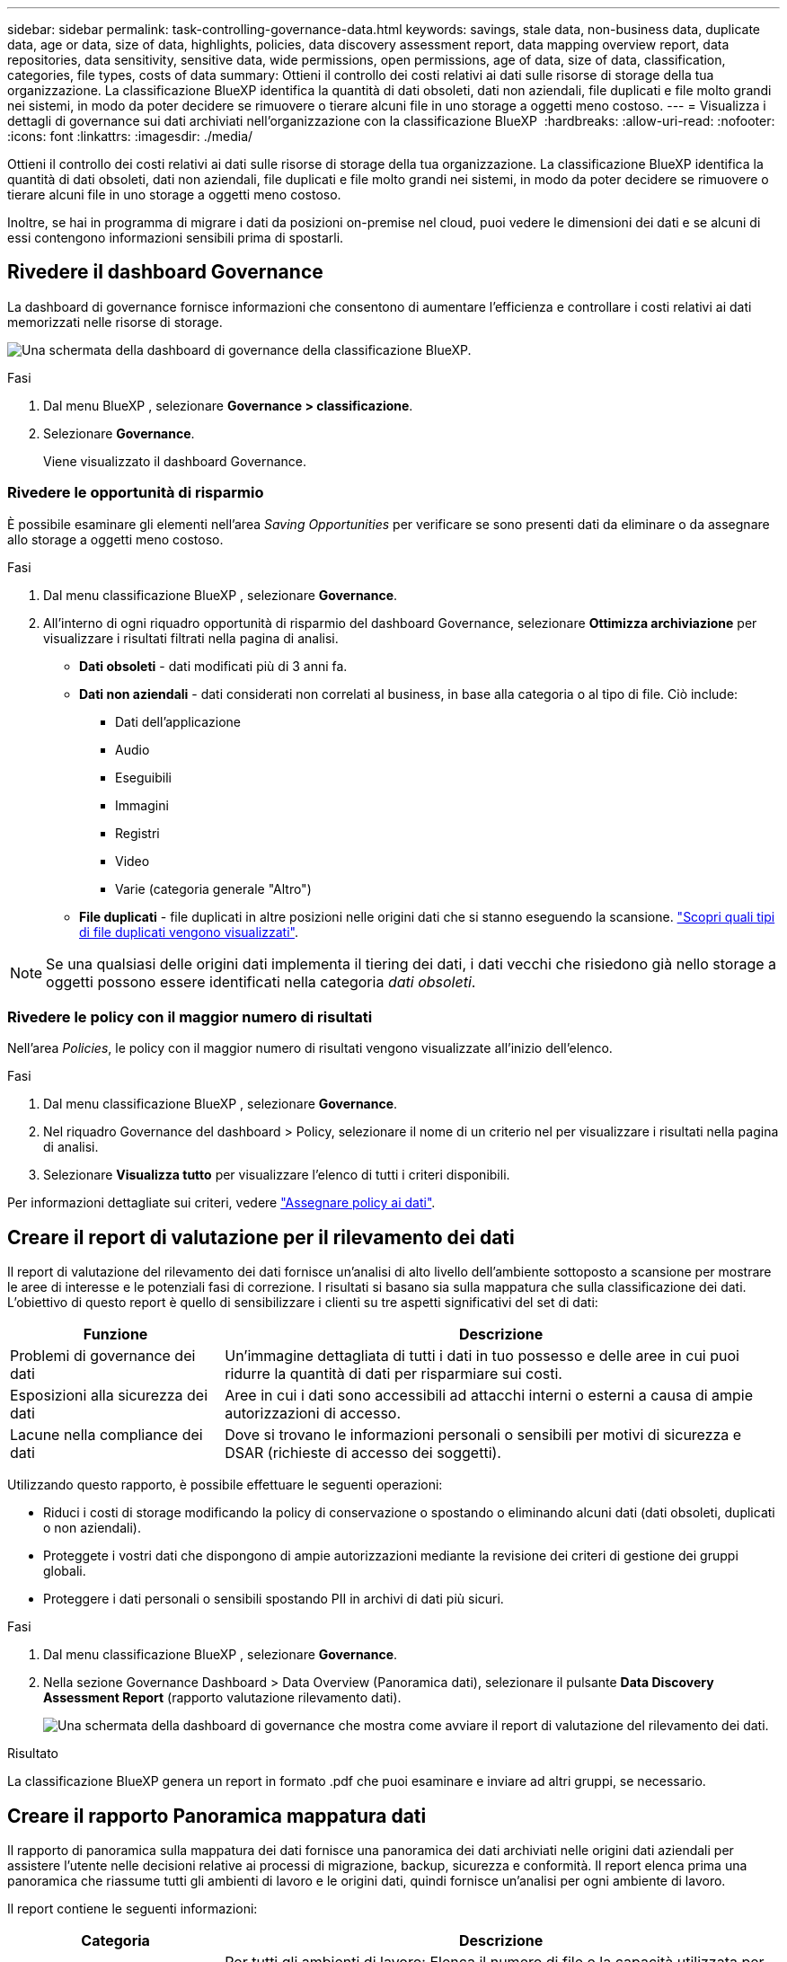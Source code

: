 ---
sidebar: sidebar 
permalink: task-controlling-governance-data.html 
keywords: savings, stale data, non-business data, duplicate data, age or data, size of data, highlights, policies, data discovery assessment report, data mapping overview report, data repositories, data sensitivity, sensitive data, wide permissions, open permissions, age of data, size of data, classification, categories, file types, costs of data 
summary: Ottieni il controllo dei costi relativi ai dati sulle risorse di storage della tua organizzazione. La classificazione BlueXP identifica la quantità di dati obsoleti, dati non aziendali, file duplicati e file molto grandi nei sistemi, in modo da poter decidere se rimuovere o tierare alcuni file in uno storage a oggetti meno costoso. 
---
= Visualizza i dettagli di governance sui dati archiviati nell'organizzazione con la classificazione BlueXP 
:hardbreaks:
:allow-uri-read: 
:nofooter: 
:icons: font
:linkattrs: 
:imagesdir: ./media/


[role="lead"]
Ottieni il controllo dei costi relativi ai dati sulle risorse di storage della tua organizzazione. La classificazione BlueXP identifica la quantità di dati obsoleti, dati non aziendali, file duplicati e file molto grandi nei sistemi, in modo da poter decidere se rimuovere o tierare alcuni file in uno storage a oggetti meno costoso.

Inoltre, se hai in programma di migrare i dati da posizioni on-premise nel cloud, puoi vedere le dimensioni dei dati e se alcuni di essi contengono informazioni sensibili prima di spostarli.



== Rivedere il dashboard Governance

La dashboard di governance fornisce informazioni che consentono di aumentare l'efficienza e controllare i costi relativi ai dati memorizzati nelle risorse di storage.

image:screenshot_compliance_governance_dashboard.png["Una schermata della dashboard di governance della classificazione BlueXP."]

.Fasi
. Dal menu BlueXP , selezionare *Governance > classificazione*.
. Selezionare *Governance*.
+
Viene visualizzato il dashboard Governance.





=== Rivedere le opportunità di risparmio

È possibile esaminare gli elementi nell'area _Saving Opportunities_ per verificare se sono presenti dati da eliminare o da assegnare allo storage a oggetti meno costoso.

.Fasi
. Dal menu classificazione BlueXP , selezionare *Governance*.
. All'interno di ogni riquadro opportunità di risparmio del dashboard Governance, selezionare *Ottimizza archiviazione* per visualizzare i risultati filtrati nella pagina di analisi.
+
** *Dati obsoleti* - dati modificati più di 3 anni fa.
** *Dati non aziendali* - dati considerati non correlati al business, in base alla categoria o al tipo di file. Ciò include:
+
*** Dati dell'applicazione
*** Audio
*** Eseguibili
*** Immagini
*** Registri
*** Video
*** Varie (categoria generale "Altro")


** *File duplicati* - file duplicati in altre posizioni nelle origini dati che si stanno eseguendo la scansione. link:task-investigate-data.html#filter-data-by-duplicates["Scopri quali tipi di file duplicati vengono visualizzati"].





NOTE: Se una qualsiasi delle origini dati implementa il tiering dei dati, i dati vecchi che risiedono già nello storage a oggetti possono essere identificati nella categoria _dati obsoleti_.



=== Rivedere le policy con il maggior numero di risultati

Nell'area _Policies_, le policy con il maggior numero di risultati vengono visualizzate all'inizio dell'elenco.

.Fasi
. Dal menu classificazione BlueXP , selezionare *Governance*.
. Nel riquadro Governance del dashboard > Policy, selezionare il nome di un criterio nel per visualizzare i risultati nella pagina di analisi.
. Selezionare *Visualizza tutto* per visualizzare l'elenco di tutti i criteri disponibili.


Per informazioni dettagliate sui criteri, vedere link:task-using-policies.html["Assegnare policy ai dati"].



== Creare il report di valutazione per il rilevamento dei dati

Il report di valutazione del rilevamento dei dati fornisce un'analisi di alto livello dell'ambiente sottoposto a scansione per mostrare le aree di interesse e le potenziali fasi di correzione. I risultati si basano sia sulla mappatura che sulla classificazione dei dati. L'obiettivo di questo report è quello di sensibilizzare i clienti su tre aspetti significativi del set di dati:

[cols="25,65"]
|===
| Funzione | Descrizione 


| Problemi di governance dei dati | Un'immagine dettagliata di tutti i dati in tuo possesso e delle aree in cui puoi ridurre la quantità di dati per risparmiare sui costi. 


| Esposizioni alla sicurezza dei dati | Aree in cui i dati sono accessibili ad attacchi interni o esterni a causa di ampie autorizzazioni di accesso. 


| Lacune nella compliance dei dati | Dove si trovano le informazioni personali o sensibili per motivi di sicurezza e DSAR (richieste di accesso dei soggetti). 
|===
Utilizzando questo rapporto, è possibile effettuare le seguenti operazioni:

* Riduci i costi di storage modificando la policy di conservazione o spostando o eliminando alcuni dati (dati obsoleti, duplicati o non aziendali).
* Proteggete i vostri dati che dispongono di ampie autorizzazioni mediante la revisione dei criteri di gestione dei gruppi globali.
* Proteggere i dati personali o sensibili spostando PII in archivi di dati più sicuri.


.Fasi
. Dal menu classificazione BlueXP , selezionare *Governance*.
. Nella sezione Governance Dashboard > Data Overview (Panoramica dati), selezionare il pulsante *Data Discovery Assessment Report* (rapporto valutazione rilevamento dati).
+
image:screenshot-compliance-report-buttons.png["Una schermata della dashboard di governance che mostra come avviare il report di valutazione del rilevamento dei dati."]



.Risultato
La classificazione BlueXP genera un report in formato .pdf che puoi esaminare e inviare ad altri gruppi, se necessario.



== Creare il rapporto Panoramica mappatura dati

Il rapporto di panoramica sulla mappatura dei dati fornisce una panoramica dei dati archiviati nelle origini dati aziendali per assistere l'utente nelle decisioni relative ai processi di migrazione, backup, sicurezza e conformità. Il report elenca prima una panoramica che riassume tutti gli ambienti di lavoro e le origini dati, quindi fornisce un'analisi per ogni ambiente di lavoro.

Il report contiene le seguenti informazioni:

[cols="25,65"]
|===
| Categoria | Descrizione 


| Capacità di utilizzo | Per tutti gli ambienti di lavoro: Elenca il numero di file e la capacità utilizzata per ciascun ambiente di lavoro. Per ambienti di lavoro singoli: Elenca i file che utilizzano la capacità maggiore. 


| Età dei dati | Fornisce tre grafici e grafici per la data di creazione, l'ultima modifica o l'ultimo accesso ai file. Elenca il numero di file e la relativa capacità utilizzata, in base a determinati intervalli di date. 


| Dimensione dei dati | Elenca il numero di file presenti in determinati intervalli di dimensioni negli ambienti di lavoro. 


| Tipi di file | Elenca il numero totale di file e la capacità utilizzata per ciascun tipo di file memorizzato negli ambienti di lavoro. 
|===
.Fasi
. Dal menu classificazione BlueXP , selezionare *Governance*.
. Nella sezione Governance Dashboard > Data Overview (Panoramica dati), selezionare il pulsante *Full Data Mapping Overview Report* (rapporto completo panoramica mappatura dati).
+
image:screenshot-compliance-report-buttons.png["Una schermata della dashboard di governance che mostra come avviare il report di mappatura dei dati."]

. Per personalizzare il nome della società visualizzato nella prima pagina del report, nella parte superiore della pagina di classificazione BlueXP  selezionare image:screenshot_gallery_options.gif["Il pulsante Altro"]. Quindi selezionare *Modifica nome società*. La volta successiva che si genera il rapporto, questo includerà il nuovo nome.


.Risultato
La classificazione BlueXP genera un report in formato .pdf che puoi esaminare e inviare ad altri gruppi, se necessario.

Se il report è più grande di 1 MB, il file .pdf viene conservato nell'istanza di classificazione BlueXP e viene visualizzato un messaggio a comparsa sulla posizione esatta. Quando la classificazione BlueXP è installata su una macchina Linux locale o su una macchina Linux implementata nel cloud, puoi accedere direttamente al file .pdf. Quando la classificazione BlueXP viene implementata nel cloud, per scaricare il file .pdf dovrai utilizzare SSH per l'istanza di classificazione BlueXP. link:task-audit-data-sense-actions.html#access-the-log-files["Scopri come accedere ai dati sull'istanza di Classification"^].



== Esaminare i principali repository di dati elencati in base alla sensibilità dei dati

L'area _Top Data Repository per livello di sensibilità_ elenca i primi quattro repository di dati (ambienti di lavoro e origini dati) che contengono gli elementi più sensibili. Il grafico a barre per ciascun ambiente di lavoro è suddiviso in:

* Dati non sensibili
* Dati personali
* Dati personali sensibili


.Fasi
. Dal menu classificazione BlueXP , selezionare *Governance*.
. Nella sezione Governance Dashboard > Data Overview (Dashboard di governance > Panoramica dei dati), per visualizzare il numero totale di elementi in ciascuna categoria, posizionare il cursore su ciascuna sezione della barra.
. Per filtrare i risultati che verranno visualizzati nella pagina di analisi, selezionare ciascuna area ib nella barra ed esaminare ulteriormente.




== Esaminare i dati sensibili e le autorizzazioni estese

L'area _dati sensibili e autorizzazioni ampie_ mostra la percentuale di file che contengono dati riservati e hanno autorizzazioni estese. Il grafico mostra i seguenti tipi di autorizzazioni:

* Dalle autorizzazioni più restrittive alle restrizioni più permissive sull'asse orizzontale.
* Dai dati meno sensibili ai dati più sensibili sull'asse verticale.


.Fasi
. Dal menu classificazione BlueXP , selezionare *Governance*.
. Nella sezione Governance Dashboard > dati sensibili e permessi estesi, per visualizzare il numero totale di file in ogni categoria, posizionare il cursore su ogni casella.
. Per filtrare i risultati che verranno visualizzati nella pagina di analisi, selezionare una casella e analizzare ulteriormente.




== Esaminare i dati elencati in base ai tipi di autorizzazioni aperte

L'area _Open Permissions_ mostra la percentuale per ciascun tipo di permessi esistenti per tutti i file sottoposti a scansione. Il grafico mostra i seguenti tipi di autorizzazioni:

* Nessuna autorizzazione aperta
* Aperto all'organizzazione
* Aperto al pubblico
* Accesso sconosciuto


.Fasi
. Dal menu classificazione BlueXP , selezionare *Governance*.
. Nella sezione Governance Dashboard > Open Permissions (autorizzazioni aperte), per visualizzare il numero totale di file in ciascuna categoria, posizionare il cursore su ciascuna casella.
. Per filtrare i risultati che verranno visualizzati nella pagina di analisi, selezionare una casella e analizzare ulteriormente.




== Controllare l'età e le dimensioni dei dati

Si consiglia di esaminare gli elementi nei grafici _Age_ e _Size_ per verificare se vi sono dati da eliminare o da assegnare a livelli di archiviazione a oggetti meno costosi.

.Fasi
. Dal menu classificazione BlueXP , selezionare *Governance*.
. Nel grafico Age of Data del dashboard Governance, per visualizzare i dettagli sull'età dei dati, posizionare il cursore su un punto del grafico.
. Per filtrare in base all'età o all'intervallo di dimensioni, selezionare l'età o la dimensione.
+
** *Age of Data graph* - classifica i dati in base all'ora in cui sono stati creati, all'ultima volta in cui sono stati utilizzati o all'ultima volta in cui sono stati modificati.
** *Dimensione del grafico dei dati* - classifica i dati in base alle dimensioni.





NOTE: Se un'origine dati implementa il tiering dei dati, è possibile identificare i dati vecchi che risiedono già nello storage a oggetti nel grafico _Age of Data_.



== Esamina le classificazioni dei dati più identificate nei tuoi dati

L'area _Classification_ fornisce un elenco dei più identificati link:task-controlling-private-data.html#view-files-by-categories["Categorie"^] e. link:task-controlling-private-data.html#view-files-by-file-types["Tipi di file"^] nei dati sottoposti a scansione.



=== Esaminare le categorie di classificazione più identificate

Le categorie possono aiutarti a capire cosa accade con i tuoi dati mostrando i tipi di informazioni di cui disponi. Ad esempio, una categoria come "curriculum" o "contratti dipendenti" può includere dati sensibili. Quando si esaminano i risultati, è possibile che i contratti dei dipendenti siano memorizzati in una posizione non sicura. A questo punto, è possibile correggere il problema.

Vedere link:task-controlling-private-data.html#view-files-by-categories["Visualizzazione dei file in base alle categorie"^] per ulteriori informazioni.

.Fasi
. Dal menu classificazione BlueXP , selezionare *Governance*.
. Nel dashboard Governance > sezione classificazione > sezione Categorie, per visualizzare i dettagli su una categoria, selezionarla. La pagina di analisi fornisce i dati filtrati solo per quella categoria.
. Per visualizzare tutte le categorie, selezionare *Visualizza tutto*.




=== Esaminare i tipi di file più identificati

La revisione dei tipi di file consente di controllare i dati sensibili, poiché alcuni tipi di file potrebbero non essere memorizzati correttamente.

Vedere link:task-controlling-private-data.html#view-files-by-file-types["Visualizzazione dei tipi di file"^] per ulteriori informazioni.

.Fasi
. Dal menu classificazione BlueXP , selezionare *Governance*.
. Nel pannello Governance (Governance Dashboard) > sezione Classification (classificazione) > sezione file Types (tipi di file), per visualizzare i dettagli su un tipo di file, selezionarlo nella sezione file Types (tipi di file) del dashboard Governance (Governance Dashboard governance). La pagina di analisi fornisce dati filtrati solo per quel tipo di file.
. Per visualizzare tutti i tipi di file, selezionare *Visualizza tutto*.

